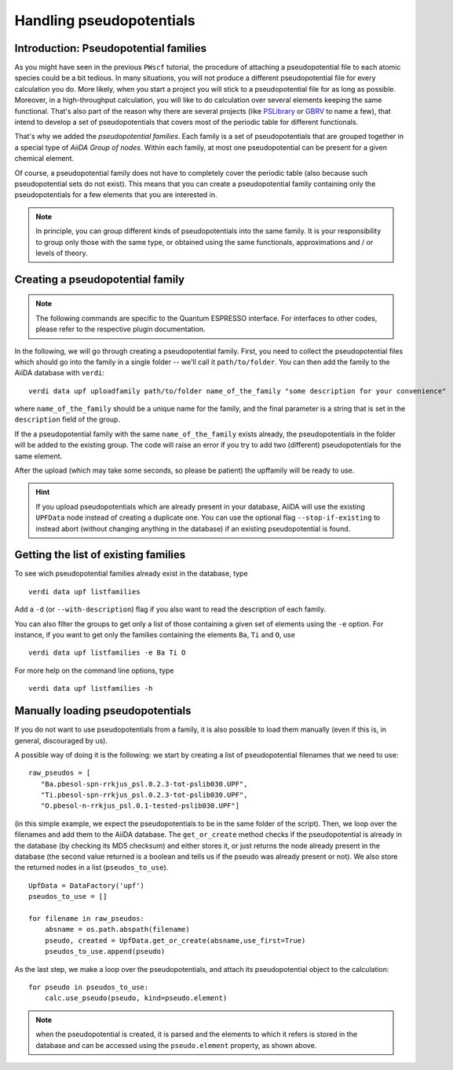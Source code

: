 .. _my-ref-to-pseudo-tutorial:

Handling pseudopotentials
=========================

Introduction: Pseudopotential families
++++++++++++++++++++++++++++++++++++++

As you might have seen in the previous ``PWscf`` tutorial, the procedure of attaching a pseudopotential file to each atomic species could be a bit tedious. In many situations, you will not produce a different pseudopotential file for every calculation you do. More likely, when you start a project you will stick to a pseudopotential file for as long as possible. Moreover, in a high-throughput calculation, you will like to do calculation over several elements keeping the same functional. That's also part of the reason why there are several projects (like `PSLibrary <http://qe-forge.org/gf/project/pslibrary/frs/>`_ or `GBRV <http://www.physics.rutgers.edu/gbrv/>`_ to name a few), that intend to develop a set of pseudopotentials that covers most of the periodic table for different functionals.

That's why we added the *pseudopotential families*. Each family is a set of pseudopotentials that are grouped together in a special type of `AiiDA Group of nodes`. Within each family, at most one pseudopotential can be present for a given chemical element.

Of course, a pseudopotential family does not have to completely cover the periodic table (also because such pseudopotential sets do not exist). This means that you can create a pseudopotential family containing only the pseudopotentials for a few elements that you are interested in.

.. note ::
    In principle, you can group different kinds of pseudopotentials into the same family. It is your responsibility to group only those with the same type, or obtained using the same functionals, approximations and / or levels of theory.

Creating a pseudopotential family
+++++++++++++++++++++++++++++++++

.. note ::
    The following commands are specific to the Quantum ESPRESSO interface. For interfaces to other codes, please refer to the respective plugin documentation.

In the following, we will go through creating a pseudopotential family. First, you need to collect the pseudopotential files which should go into the family in a single folder -- we'll call it ``path/to/folder``. You can then add the family to the AiiDA database with ``verdi``::

    verdi data upf uploadfamily path/to/folder name_of_the_family "some description for your convenience"

where ``name_of_the_family`` should be a unique name for the family, and the final parameter is a string that is set in the ``description`` field of the group. 

If the a pseudopotential family with the same ``name_of_the_family`` exists already, the pseudopotentials in the folder will be added to the existing group. The code will raise an error if you try to add two (different) pseudopotentials for the same element.

After the upload (which may take some seconds, so please be patient) 
the upffamily will be ready to use.

.. hint:: 
    If you upload pseudopotentials which are already present in your database, AiiDA will use the existing ``UPFData`` node instead of creating a duplicate one. You can use the optional flag ``--stop-if-existing`` to instead abort (without changing anything in the database) if an existing pseudopotential is found.


Getting the list of existing families
+++++++++++++++++++++++++++++++++++++
To see wich pseudopotential families already exist in the database, type
::
   
   verdi data upf listfamilies

Add a ``-d`` (or ``--with-description``) flag if you also want to read the description of each family.

You can also filter the groups to get only a list of those containing a given set of elements using the ``-e`` option. For instance, if you want to get only the families containing the elements ``Ba``, ``Ti`` and ``O``, use
::

   verdi data upf listfamilies -e Ba Ti O


For more help on the command line options, type
::
   
   verdi data upf listfamilies -h


Manually loading pseudopotentials
+++++++++++++++++++++++++++++++++

If you do not want to use pseudopotentials from a family, it is also possible to load them manually (even if this is, in general, discouraged by us).

A possible way of doing it is the following: we start by creating a list of pseudopotential filenames that we need to use::

    raw_pseudos = [
       "Ba.pbesol-spn-rrkjus_psl.0.2.3-tot-pslib030.UPF",
       "Ti.pbesol-spn-rrkjus_psl.0.2.3-tot-pslib030.UPF",
       "O.pbesol-n-rrkjus_psl.0.1-tested-pslib030.UPF"]

(in this simple example, we expect the pseudopotentials to be in the same
folder of the script).
Then, we loop over the filenames and add them to the AiiDA database. The 
``get_or_create`` method checks if the pseudopotential is already in the
database (by checking its MD5 checksum) and either stores it, or just returns
the node already present in the database (the second value returned is a
boolean and tells us if the pseudo was already present or not).
We also store the returned nodes in a list (``pseudos_to_use``).

::

    UpfData = DataFactory('upf')
    pseudos_to_use = []

    for filename in raw_pseudos:
        absname = os.path.abspath(filename)
        pseudo, created = UpfData.get_or_create(absname,use_first=True)
        pseudos_to_use.append(pseudo)

As the last step, we make a loop over the pseudopotentials,
and attach its pseudopotential object to the calculation::

    for pseudo in pseudos_to_use:
        calc.use_pseudo(pseudo, kind=pseudo.element)

.. note:: when the pseudopotential is created, it is parsed and the elements
  to which it refers is stored in the database and can be accessed using the 
  ``pseudo.element`` property, as shown above.

